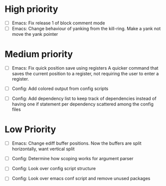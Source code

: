 #+STARTUP: showeverything

* High priority
  - [ ] Emacs: Fix release 1 of block comment mode
  - [ ] Emacs: Change behaviour of yanking from the kill-ring. Make a yank
               not move the yank pointer
* Medium priority
  - [ ] Emacs: Fix quick position save using registers
               A quicker command that saves the current position to a register,
               not requiring the user to enter a register.

  - [ ] Config: Add colored output from config scripts
  - [ ] Config: Add dependency list to keep track of dependencies instead of
                having one if statement per dependency scattered among the
                config files

* Low Priority
  - [ ] Emacs: Change ediff buffer positions. Now the buffers are
               split horizontally, want vertical split

  - [ ] Config: Determine how scoping works for argument parser
  - [ ] Config: Look over config script structure
  - [ ] Config: Look over emacs conf script and remove unused packages
